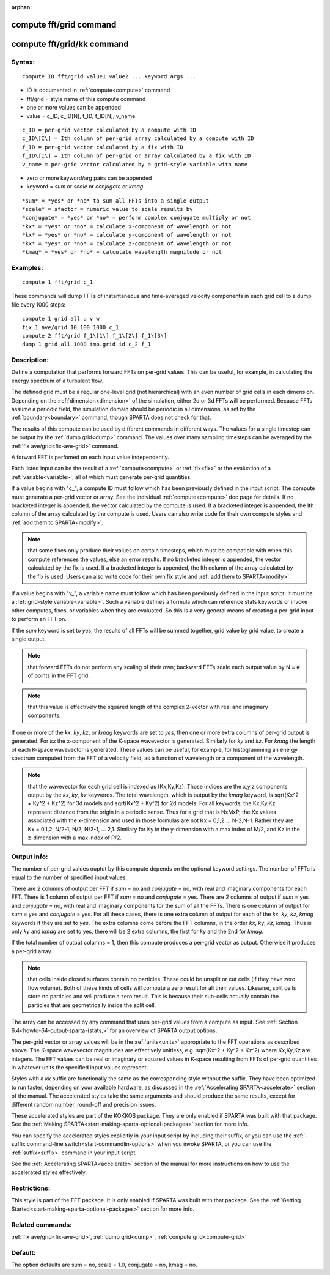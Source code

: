 
:orphan:

.. index:: compute_fft_grid

.. _compute-fft-grid:

.. _compute-fft-grid-command:

########################
compute fft/grid command
########################

.. _compute-fft-grid-kk-command:

###########################
compute fft/grid/kk command
###########################

.. _compute-fft-grid-syntax:

*******
Syntax:
*******

::

   compute ID fft/grid value1 value2 ... keyword args ...

- ID is documented in :ref:`compute<compute>` command 

- fft/grid = style name of this compute command

- one or more values can be appended

- value = c_ID, c_ID\[N\], f_ID, f_ID\[N\], v_name

::

     c_ID = per-grid vector calculated by a compute with ID
     c_ID\[I\] = Ith column of per-grid array calculated by a compute with ID
     f_ID = per-grid vector calculated by a fix with ID
     f_ID\[I\] = Ith column of per-grid or array calculated by a fix with ID
     v_name = per-grid vector calculated by a grid-style variable with name

- zero or more keyword/arg pairs can be appended

- keyword = *sum* or *scale* or *conjugate* or *kmag*

::

     *sum* = *yes* or *no* to sum all FFTs into a single output
     *scale* = sfactor = numeric value to scale results by
     *conjugate* = *yes* or *no* = perform complex conjugate multiply or not
     *kx* = *yes* or *no* = calculate x-component of wavelength or not
     *kx* = *yes* or *no* = calculate y-component of wavelength or not
     *kx* = *yes* or *no* = calculate z-component of wavelength or not
     *kmag* = *yes* or *no* = calculate wavelength magnitude or not

.. _compute-fft-grid-examples:

*********
Examples:
*********

::

   compute 1 fft/grid c_1

These commands will dump FFTs of instantaneous and time-averaged
velocity components in each grid cell to a dump file every 1000 steps:

::

   compute 1 grid all u v w
   fix 1 ave/grid 10 100 1000 c_1
   compute 2 fft/grid f_1\[1\] f_1\[2\] f_1\[3\]
   dump 1 grid all 1000 tmp.grid id c_2 f_1

.. _compute-fft-grid-descriptio:

************
Description:
************

Define a computation that performs forward FFTs on per-grid values.  
This can be useful, for example, in calculating the energy spectrum
of a turbulent flow.

The defined grid must be a regular one-level grid (not hierarchical)
with an even number of grid cells in each dimension.  Depending on the
:ref:`dimension<dimension>` of the simulation, either 2d or 3d FFTs
will be performed.  Because FFTs assume a periodic field, the
simulation domain should be periodic in all dimensions, as set by the
:ref:`boundary<boundary>` command, though SPARTA does not check for
that.

The results of this compute can be used by different commands in
different ways.  The values for a single timestep can be output by the
:ref:`dump grid<dump>` command.  The values over many sampling
timesteps can be averaged by the :ref:`fix ave/grid<fix-ave-grid>`
command.

A forward FFT is perfomed on each input value independently.

Each listed input can be the result of a :ref:`compute<compute>` or
:ref:`fix<fix>` or the evaluation of a :ref:`variable<variable>`, all of
which must generate per-grid quantities.

If a value begins with "c\_", a compute ID must follow which has been
previously defined in the input script.  The compute must generate a
per-grid vector or array.  See the individual :ref:`compute<compute>`
doc page for details.  If no bracketed integer is appended, the vector
calculated by the compute is used.  If a bracketed integer is
appended, the Ith column of the array calculated by the compute is
used.  Users can also write code for their own compute styles and :ref:`add them to SPARTA<modify>`.

.. note::

  that some fixes only produce their values on
  certain timesteps, which must be compatible with when this compute
  references the values, else an error results.  If no bracketed integer
  is appended, the vector calculated by the fix is used.  If a bracketed
  integer is appended, the Ith column of the array calculated by the fix
  is used.  Users can also write code for their own fix style and :ref:`add   them to SPARTA<modify>`.

If a value begins with "v\_", a variable name must follow which has
been previously defined in the input script.  It must be a :ref:`grid-style variable<variable>`.  Such a variable defines a formula which can
reference stats keywords or invoke other computes, fixes, or variables
when they are evaluated.  So this is a very general means of creating
a per-grid input to perform an FFT on.

If the *sum* keyword is set to *yes*, the results of all FFTs
will be summed together, grid value by grid value, to create
a single output.

.. note::

  that forward FFTs do
  not perform any scaling of their own; backward FFTs scale each output
  value by N = # of points in the FFT grid.

.. note::

  that this value
  is effectively the squared length of the complex 2-vector with real
  and imaginary components.

If one or more of the *kx*, *ky*, *kz*, or *kmag* keywords are set to
*yes*, then one or more extra columns of per-grid output is generated.
For *kx* the x-component of the K-space wavevector is generated.
Similarly for *ky* and *kz*.  For *kmag* the length of each K-space
wavevector is generated.  These values can be useful, for example, for
histogramming an energy spectrum computed from the FFT of a velocity
field, as a function of wavelength or a component of the wavelength.

.. note::

  that the wavevector for each grid cell is indexed as (Kx,Ky,Kz).
  Those indices are the x,y,z components output by the *kx*, *ky*, *kz*
  keywords.  The total wavelength, which is output by the *kmag*
  keyword, is sqrt(Kx^2 + Ky^2 + Kz^2) for 3d models and sqrt(Kx^2 +
  Ky^2) for 2d models.  For all keywords, the Kx,Ky,Kz represent
  distance from the origin in a periodic sense.  Thus for a grid that is
  NxMxP, the Kx values associated with the x-dimension and used in those
  formulas are not Kx = 0,1,2 ... N-2,N-1.  Rather they are Kx = 0,1,2,
  N/2-1, N/2, N/2-1, ... 2,1.  Similary for Ky in the y-dimension
  with a max index of M/2, and Kz in the z-dimension with a max index of
  P/2.

.. _compute-fft-grid-output-info:

************
Output info:
************

The number of per-grid values ouptut by this compute depends on the
optional keyword settings.  The number of FFTs is equal to the number
of specified input values.

There are 2 columns of output per FFT if *sum* = no and *conjugate* =
no, with real and imaginary components for each FFT.  There is 1
column of output per FFT if *sum* = no and *conjugate* = yes.  There
are 2 columns of output if *sum* = yes and *conjugate* = no, with real
and imaginary components for the sum of all the FFTs.  There is one
column of output for *sum* = yes and *conjugate* = yes.  For all these
cases, there is one extra column of output for each of the *kx*, *ky*,
*kz*, *kmag* keywords if they are set to *yes*.  The extra columns
come before the FFT columns, in the order *kx*, *ky*, *kz*, *kmag*.
Thus is only *ky* and *kmag* are set to yes, there will be 2 extra
columns, the first for *ky* and the 2nd for *kmag*.

If the total number of output columns = 1, then this compute produces
a per-grid vector as output.  Otherwise it produces a per-grid array.

.. note::

  that cells inside closed surfaces contain no particles.  These
  could be unsplit or cut cells (if they have zero flow volume).  Both
  of these kinds of cells will compute a zero result for all their
  values.  Likewise, split cells store no particles and will produce a
  zero result.  This is because their sub-cells actually contain the
  particles that are geometrically inside the split cell.

The array can be accessed by any command that uses per-grid values
from a compute as input.  See :ref:`Section 6.4<howto-64-output-sparta-(stats,>`
for an overview of SPARTA output options.

The per-grid vector or array values will be in the :ref:`units<units>`
appropriate to the FFT operations as described above.  The K-space
wavevector magnitudes are effectively unitless, e.g. sqrt(Kx^2 + Ky^2
+ Kz^2) where Kx,Ky,Kz are integers.  The FFT values can be real or
imaginary or squared values in K-space resulting from FFTs of per-grid
quantities in whatever units the specified input values represent.

Styles with a *kk* suffix are functionally the same as the
corresponding style without the suffix.  They have been optimized to
run faster, depending on your available hardware, as discussed in the
:ref:`Accelerating SPARTA<accelerate>` section of the manual.
The accelerated styles take the same arguments and should produce the
same results, except for different random number, round-off and
precision issues.

These accelerated styles are part of the KOKKOS package. They are only
enabled if SPARTA was built with that package.  See the :ref:`Making SPARTA<start-making-sparta-optional-packages>` section for more info.

You can specify the accelerated styles explicitly in your input script
by including their suffix, or you can use the :ref:`-suffix command-line switch<start-commandlin-options>` when you invoke SPARTA, or you can
use the :ref:`suffix<suffix>` command in your input script.

See the :ref:`Accelerating SPARTA<accelerate>` section of the
manual for more instructions on how to use the accelerated styles
effectively.

.. _compute-fft-grid-restrictio:

*************
Restrictions:
*************

This style is part of the FFT package.  It is only enabled if SPARTA
was built with that package.  See the :ref:`Getting Started<start-making-sparta-optional-packages>` section for more info.

.. _compute-fft-grid-related-commands:

*****************
Related commands:
*****************

:ref:`fix ave/grid<fix-ave-grid>`, :ref:`dump grid<dump>`, :ref:`compute grid<compute-grid>`

.. _compute-fft-grid-default:

********
Default:
********

The option defaults are sum = no, scale = 1.0, conjugate = no, kmag =
no.

